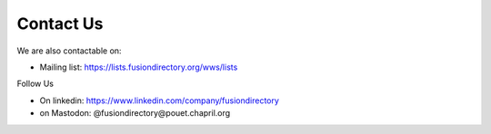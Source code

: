 
Contact Us
==========

We are also contactable on:

* Mailing list: `<https://lists.fusiondirectory.org/wws/lists>`__

Follow Us

* On linkedin: https://www.linkedin.com/company/fusiondirectory
* on Mastodon: @fusiondirectory@pouet.chapril.org

